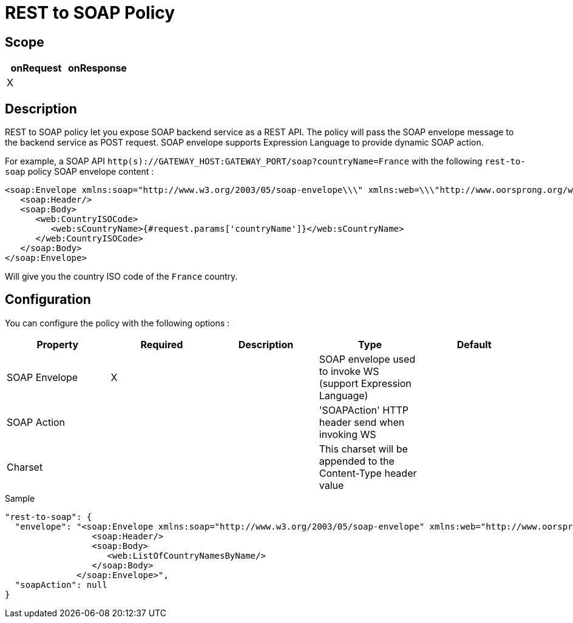 = REST to SOAP Policy

ifdef::env-github[]
image:https://ci.gravitee.io/buildStatus/icon?job=gravitee-io/gravitee-policy-rest-to-soap/master["Build status", link="https://ci.gravitee.io/job/gravitee-io/job/gravitee-policy-rest-to-soap/"]
image:https://badges.gitter.im/Join Chat.svg["Gitter", link="https://gitter.im/gravitee-io/gravitee-io?utm_source=badge&utm_medium=badge&utm_campaign=pr-badge&utm_content=badge"]
endif::[]

== Scope

|===
|onRequest |onResponse

| X
|

|===

== Description

REST to SOAP policy let you expose SOAP backend service as a REST API. The policy will pass the SOAP envelope message
to the backend service as POST request. SOAP envelope supports Expression Language to provide dynamic SOAP action.

For example, a SOAP API `http(s)://GATEWAY_HOST:GATEWAY_PORT/soap?countryName=France` with the following `rest-to-soap` policy SOAP envelope content :

[source=xml]
----
<soap:Envelope xmlns:soap="http://www.w3.org/2003/05/soap-envelope\\\" xmlns:web=\\\"http://www.oorsprong.org/websamples.countryinfo">
   <soap:Header/>
   <soap:Body>
      <web:CountryISOCode>
         <web:sCountryName>{#request.params['countryName']}</web:sCountryName>
      </web:CountryISOCode>
   </soap:Body>
</soap:Envelope>
----

Will give you the country ISO code of the `France` country.

== Configuration

You can configure the policy with the following options :

|===
|Property |Required |Description |Type |Default

|SOAP Envelope
|X
|
|SOAP envelope used to invoke WS (support Expression Language)
|

|SOAP Action
|
|
|'SOAPAction' HTTP header send when invoking WS
|

|Charset
|
|
|This charset will be appended to the Content-Type header value
|

|===


[source, json]
.Sample
----
"rest-to-soap": {
  "envelope": "<soap:Envelope xmlns:soap="http://www.w3.org/2003/05/soap-envelope" xmlns:web="http://www.oorsprong.org/websamples.countryinfo">
                 <soap:Header/>
                 <soap:Body>
                    <web:ListOfCountryNamesByName/>
                 </soap:Body>
              </soap:Envelope>",
  "soapAction": null
}
----
